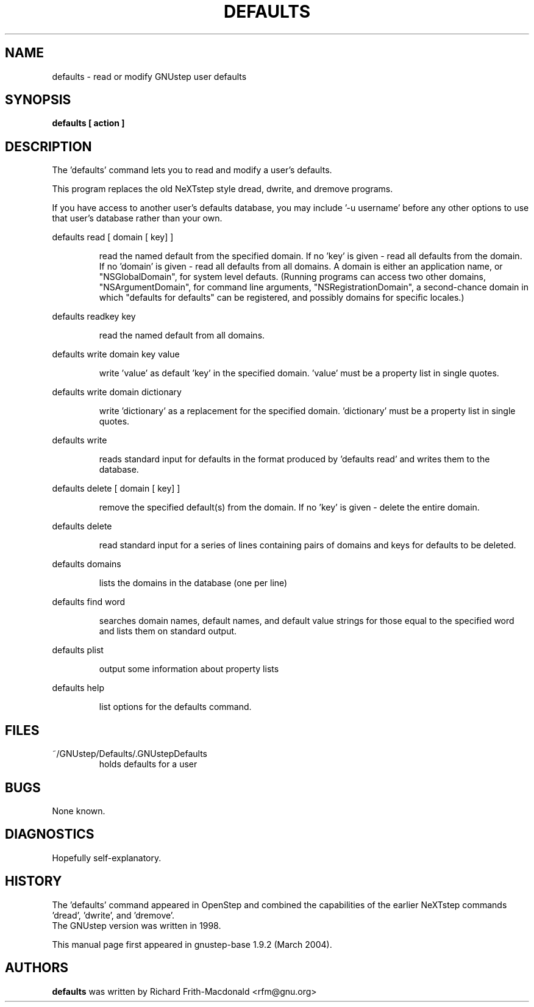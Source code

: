 .\"Copyright (C) 2005 Free Software Foundation, Inc.
.\"Copying and distribution of this file, with or without modification,
.\"are permitted in any medium without royalty provided the copyright
.\"notice and this notice are preserved.
.TH DEFAULTS "1" "February 2004" "GNUstep" "GNUstep System Manual"
.SH NAME
defaults - read or modify GNUstep user defaults

.SH SYNOPSIS
.B defaults [ action ]

.SH DESCRIPTION
The 'defaults' command lets you to read and modify a user's defaults.
.PP
This program replaces the old NeXTstep style dread, dwrite, and dremove
programs.
.PP
If you have access to another user's defaults database, you may
include \&'\-u username' before any other options to use that user's
database rather than your own.
.PP
defaults read [ domain [ key] ]
.IP
read the named default from the specified domain.
If no 'key' is given - read all defaults from the domain.
If no 'domain' is given - read all defaults from all domains.
A domain is either an application name, or "NSGlobalDomain", for system level
defauts.  (Running programs can access two other domains,
"NSArgumentDomain", for command line arguments, "NSRegistrationDomain", a
second-chance domain in which "defaults for defaults" can be registered, and
possibly domains for specific locales.)
.PP
defaults readkey key
.IP
read the named default from all domains.
.PP
defaults write domain key value
.IP
write 'value' as default 'key' in the specified domain.
\&'value' must be a property list in single quotes.
.PP
defaults write domain dictionary
.IP
write 'dictionary' as a replacement for the specified domain.
\&'dictionary' must be a property list in single quotes.
.PP
defaults write
.IP
reads standard input for defaults in the format produced by
\&'defaults read' and writes them to the database.
.PP
defaults delete [ domain [ key] ]
.IP
remove the specified default(s) from the domain.
If no 'key' is given - delete the entire domain.
.PP
defaults delete
.IP
read standard input for a series of lines containing pairs of domains
and keys for defaults to be deleted.
.PP
defaults domains
.IP
lists the domains in the database (one per line)
.PP
defaults find word
.IP
searches domain names, default names, and default value strings for
those equal to the specified word and lists them on standard output.
.PP
defaults plist
.IP
output some information about property lists
.PP
defaults help
.IP
list options for the defaults command.

.SH FILES
.IP ~/GNUstep/Defaults/.GNUstepDefaults
holds defaults for a user

.SH BUGS
None known.

.SH DIAGNOSTICS
.P
Hopefully self-explanatory.

.P
.SH HISTORY
The 'defaults' command appeared in OpenStep and combined the capabilities of
the earlier NeXTstep commands 'dread', 'dwrite', and 'dremove'.
.RS 0
The GNUstep version was written in 1998.
.P
This manual page first appeared in gnustep-base 1.9.2 (March 2004).
.P
.SH AUTHORS
.B defaults
was written by Richard Frith-Macdonald <rfm@gnu.org>
